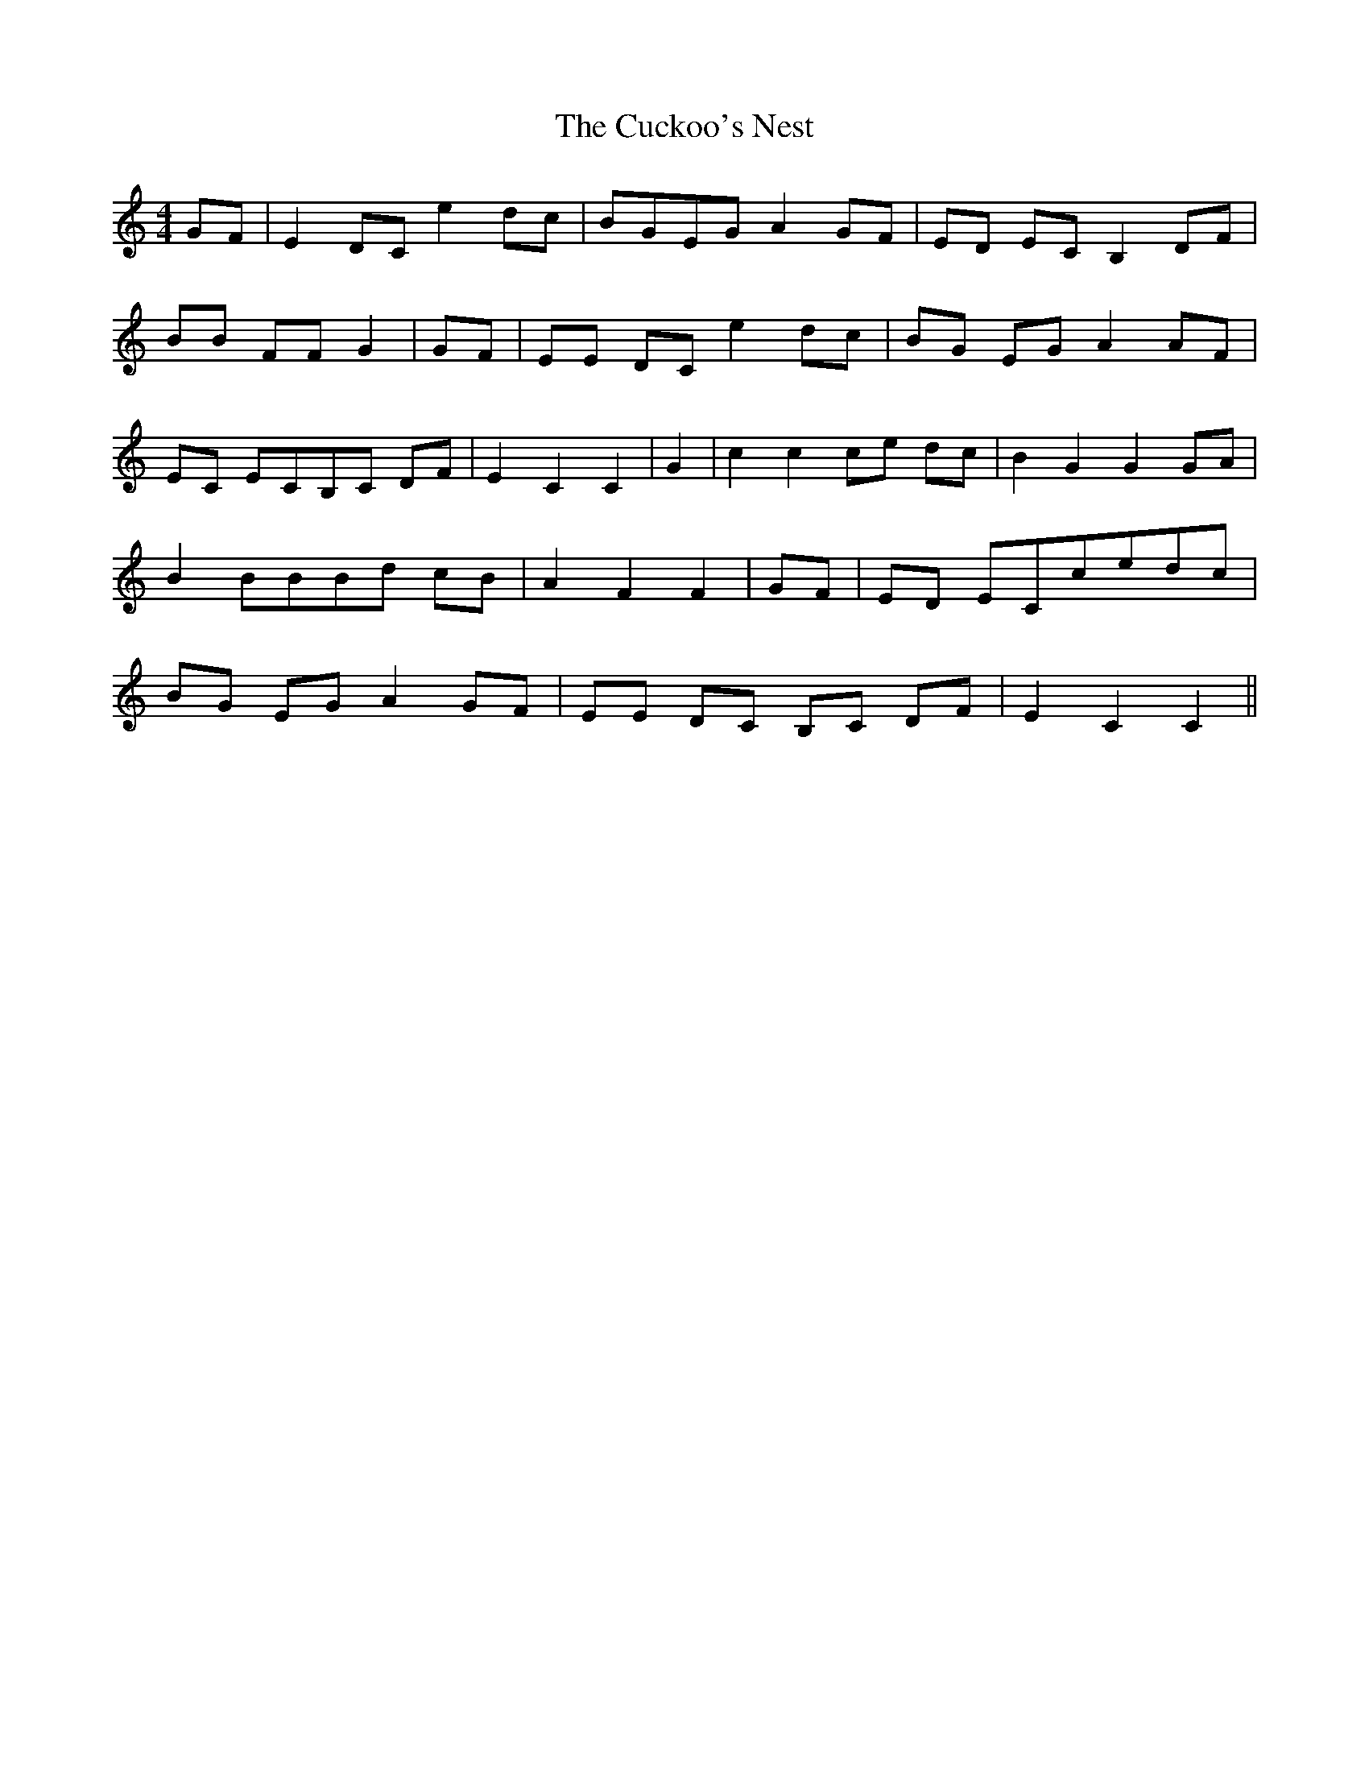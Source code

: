 % Generated more or less automatically by swtoabc by Erich Rickheit KSC
X:1
T:The Cuckoo's Nest
M:4/4
L:1/8
K:C
G-F| E2 DC e2 dc|B-GE-G A2G-F| ED EC B,2D-F| BB FF G2|G-F| EE DC e2 dc|\
B-G EG A2 AF|E-C ECB,-C DF| E2 C2 C2| G2| c2 c2c-e dc| B2 G2 G2G-A|\
 B2 BBB-d cB| A2 F2 F2|G-F|E-D ECc-ed-c|B-G EG A2 GF| EE DC B,C DF|\
 E2 C2 C2||

